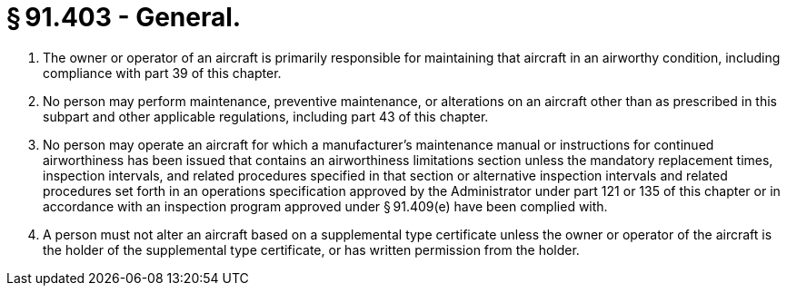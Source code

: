 # § 91.403 - General.

[start=1,loweralpha]
. The owner or operator of an aircraft is primarily responsible for maintaining that aircraft in an airworthy condition, including compliance with part 39 of this chapter.
. No person may perform maintenance, preventive maintenance, or alterations on an aircraft other than as prescribed in this subpart and other applicable regulations, including part 43 of this chapter.
. No person may operate an aircraft for which a manufacturer's maintenance manual or instructions for continued airworthiness has been issued that contains an airworthiness limitations section unless the mandatory replacement times, inspection intervals, and related procedures specified in that section or alternative inspection intervals and related procedures set forth in an operations specification approved by the Administrator under part 121 or 135 of this chapter or in accordance with an inspection program approved under § 91.409(e) have been complied with.
. A person must not alter an aircraft based on a supplemental type certificate unless the owner or operator of the aircraft is the holder of the supplemental type certificate, or has written permission from the holder.

